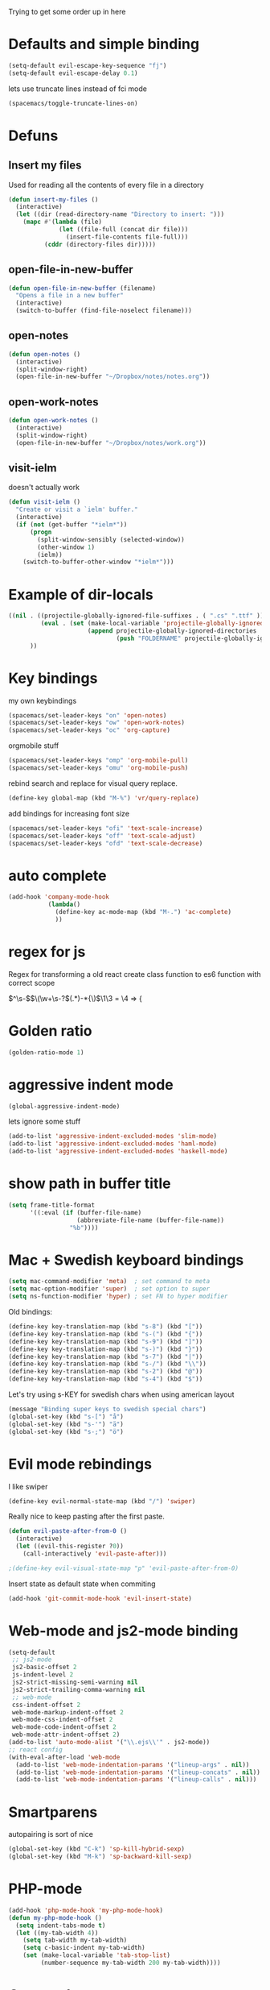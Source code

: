 #+PROPERTY: header-args    :results silent

Trying to get some order up in here
* Defaults and simple binding
  #+BEGIN_SRC emacs-lisp
  (setq-default evil-escape-key-sequence "fj")
  (setq-default evil-escape-delay 0.1)
  #+END_SRC
  lets use truncate lines instead of fci mode
  #+BEGIN_SRC emacs-lisp
  (spacemacs/toggle-truncate-lines-on)
  #+END_SRC

* Defuns 
** Insert my files
   Used for reading all the contents of every file in a directory
   #+BEGIN_SRC emacs-lisp 
  (defun insert-my-files ()
    (interactive)
    (let ((dir (read-directory-name "Directory to insert: ")))
      (mapc #'(lambda (file) 
                (let ((file-full (concat dir file)))
                  (insert-file-contents file-full)))
            (cddr (directory-files dir)))))
   #+END_SRC
   
** open-file-in-new-buffer
   #+BEGIN_SRC emacs-lisp
   (defun open-file-in-new-buffer (filename)
     "Opens a file in a new buffer"
     (interactive)
     (switch-to-buffer (find-file-noselect filename)))
   #+END_SRC

** open-notes
   #+BEGIN_SRC emacs-lisp
      (defun open-notes ()
        (interactive)
        (split-window-right)
        (open-file-in-new-buffer "~/Dropbox/notes/notes.org"))
   #+END_SRC

** open-work-notes
   #+BEGIN_SRC emacs-lisp
      (defun open-work-notes ()
        (interactive)
        (split-window-right)
        (open-file-in-new-buffer "~/Dropbox/notes/work.org"))
   #+END_SRC

** visit-ielm
   doesn't actually work
   #+BEGIN_SRC emacs-lisp
   (defun visit-ielm ()
     "Create or visit a `ielm' buffer."
     (interactive)
     (if (not (get-buffer "*ielm*"))
         (progn
           (split-window-sensibly (selected-window))
           (other-window 1)
           (ielm))
       (switch-to-buffer-other-window "*ielm*")))
   #+END_SRC
   

* Example of dir-locals
#+BEGIN_SRC emacs-lisp :tangle no
((nil . ((projectile-globally-ignored-file-suffixes . ( ".cs" ".ttf" ))
         (eval . (set (make-local-variable 'projectile-globally-ignored-directories)
                      (append projectile-globally-ignored-directories
                              (push "FOLDERNAME" projectile-globally-ignored-files)))))
      ))
#+END_SRC
   
* Key bindings
  my own keybindings
  #+BEGIN_SRC emacs-lisp
 (spacemacs/set-leader-keys "on" 'open-notes)
 (spacemacs/set-leader-keys "ow" 'open-work-notes)
 (spacemacs/set-leader-keys "oc" 'org-capture)
  #+END_SRC
  orgmobile stuff
  #+BEGIN_SRC emacs-lisp
 (spacemacs/set-leader-keys "omp" 'org-mobile-pull)
 (spacemacs/set-leader-keys "omu" 'org-mobile-push)
  #+END_SRC
  rebind search and replace for visual query replace.
  #+BEGIN_SRC emacs-lisp
  (define-key global-map (kbd "M-%") 'vr/query-replace)
  #+END_SRC
  
  add bindings for increasing font size
  #+BEGIN_SRC emacs-lisp
  (spacemacs/set-leader-keys "ofi" 'text-scale-increase)
  (spacemacs/set-leader-keys "off" 'text-scale-adjust)
  (spacemacs/set-leader-keys "ofd" 'text-scale-decrease)
  #+END_SRC

* auto complete
#+BEGIN_SRC emacs-lisp :tangle no
 (add-hook 'company-mode-hook
            (lambda()
              (define-key ac-mode-map (kbd "M-.") 'ac-complete)
              ))
#+END_SRC

* regex for js
  Regex for transforming a old react create class function to es6 function with correct scope

  \(^\s-\)\(\(\w+\s-?\)\((.*)\)\s-*{\)$\1\3 = \4 => {

* Golden ratio
  #+BEGIN_SRC emacs-lisp
  (golden-ratio-mode 1)
  #+END_SRC

* aggressive indent mode
  #+BEGIN_SRC emacs-lisp
(global-aggressive-indent-mode)
  #+END_SRC
  lets ignore some stuff
  #+BEGIN_SRC emacs-lisp
  (add-to-list 'aggressive-indent-excluded-modes 'slim-mode)
  (add-to-list 'aggressive-indent-excluded-modes 'haml-mode)
  (add-to-list 'aggressive-indent-excluded-modes 'haskell-mode)
  #+END_SRC

* show path in buffer title
  #+BEGIN_SRC emacs-lisp
(setq frame-title-format
      '((:eval (if (buffer-file-name)
                   (abbreviate-file-name (buffer-file-name))
                 "%b"))))
  #+END_SRC

* Mac + Swedish keyboard bindings
  #+BEGIN_SRC emacs-lisp
  (setq mac-command-modifier 'meta)  ; set command to meta
  (setq mac-option-modifier 'super)  ; set option to super
  (setq ns-function-modifier 'hyper) ; set FN to hyper modifier
  #+END_SRC
  
  Old bindings:
  #+BEGIN_SRC emacs-lisp :tangle no
  (define-key key-translation-map (kbd "s-8") (kbd "["))
  (define-key key-translation-map (kbd "s-(") (kbd "{"))
  (define-key key-translation-map (kbd "s-9") (kbd "]"))
  (define-key key-translation-map (kbd "s-)") (kbd "}"))
  (define-key key-translation-map (kbd "s-7") (kbd "|"))
  (define-key key-translation-map (kbd "s-/") (kbd "\\"))
  (define-key key-translation-map (kbd "s-2") (kbd "@"))
  (define-key key-translation-map (kbd "s-4") (kbd "$"))
  #+END_SRC

  Let's try using s-KEY for swedish chars when using american layout
  #+BEGIN_SRC emacs-lisp
  (message "Binding super keys to swedish special chars")
  (global-set-key (kbd "s-[") "å")
  (global-set-key (kbd "s-'") "ä")
  (global-set-key (kbd "s-;") "ö")
  #+END_SRC

* Evil mode rebindings
  I like swiper
  #+BEGIN_SRC emacs-lisp
  (define-key evil-normal-state-map (kbd "/") 'swiper)
  #+END_SRC

  Really nice to keep pasting after the first paste.
  #+BEGIN_SRC emacs-lisp :tangle no
  (defun evil-paste-after-from-0 ()
    (interactive)
    (let ((evil-this-register ?0))
      (call-interactively 'evil-paste-after)))

  ;(define-key evil-visual-state-map "p" 'evil-paste-after-from-0)
  #+END_SRC

  Insert state as default state when commiting

  #+BEGIN_SRC emacs-lisp
  (add-hook 'git-commit-mode-hook 'evil-insert-state) 
  #+END_SRC

* Web-mode and js2-mode binding
   #+BEGIN_SRC emacs-lisp
      (setq-default
       ;; js2-mode
       js2-basic-offset 2
       js-indent-level 2
       js2-strict-missing-semi-warning nil
       js2-strict-trailing-comma-warning nil
       ;; web-mode
       css-indent-offset 2
       web-mode-markup-indent-offset 2
       web-mode-css-indent-offset 2
       web-mode-code-indent-offset 2
       web-mode-attr-indent-offset 2)
      (add-to-list 'auto-mode-alist '("\\.ejs\\'" . js2-mode))
      ;; react config
      (with-eval-after-load 'web-mode
        (add-to-list 'web-mode-indentation-params '("lineup-args" . nil))
        (add-to-list 'web-mode-indentation-params '("lineup-concats" . nil))
        (add-to-list 'web-mode-indentation-params '("lineup-calls" . nil)))
   #+END_SRC

* Smartparens
   autopairing is sort of nice
   #+BEGIN_SRC emacs-lisp
      (global-set-key (kbd "C-k") 'sp-kill-hybrid-sexp)
      (global-set-key (kbd "M-k") 'sp-backward-kill-sexp)
   #+END_SRC

* PHP-mode
   #+BEGIN_SRC emacs-lisp
  (add-hook 'php-mode-hook 'my-php-mode-hook)
  (defun my-php-mode-hook ()
    (setq indent-tabs-mode t)
    (let ((my-tab-width 4))
      (setq tab-width my-tab-width)
      (setq c-basic-indent my-tab-width)
      (set (make-local-variable 'tab-stop-list)
           (number-sequence my-tab-width 200 my-tab-width))))
   #+END_SRC

* Org-mode
** org directory setting
   #+BEGIN_SRC emacs-lisp
   (setq org-directory "~/Dropbox/notes/")
   #+END_SRC
** org babel
    #+BEGIN_SRC emacs-lisp
    (with-eval-after-load 'org
      (org-babel-do-load-languages
       'org-babel-load-languages
       '((js         . t)
         (emacs-lisp . t)
         (python     . t)
         (lisp       . t)
         (clojure    . t)
         (dot        . t)
         (shell         . t))))
    #+END_SRC
** indent when newline
   
   Tried org indented, it messed up all my org files... But gonna try it a single file for now
   #+BEGIN_SRC emacs-lisp :tangle no
    (with-eval-after-load 'org
      (setq org-startup-indented t))
   #+END_SRC
   
   I just want a it to indent when pressing return... Anyway have to fix it later.
   
   So by looking into org.el, org-return-indent just calls org-return with the indent-option set to "t", should be able to just rebind the key
   #+BEGIN_SRC emacs-lisp
   (with-eval-after-load 'org
     (define-key org-mode-map (kbd "<return>") 'org-return-indent))
   #+END_SRC
   
** eval in repl with org mode
    #+BEGIN_SRC emacs-lisp :tangle no
    (use-package org-babel-eval-in-repl
     :after org
     :init (setq eir-jump-after-eval nil)
     :config
     (progn
       (define-key org-mode-map (kbd "C-<return>") 'ober-eval-in-repl)
       (define-key org-mode-map (kbd "M-<return>") 'ober-eval-block-in-repl)))
    #+END_SRC

** pretty source code blocks
    #+BEGIN_SRC emacs-lisp
    (with-eval-after-load 'org-ref
      (setq org-edit-src-content-indentation 0
          org-src-tab-acts-natively t
          org-src-fontify-natively t
          org-confirm-babel-evaluate nil
          org-support-shift-select 'always))
    #+END_SRC

** Use org-ref and bibtext stuff
   some defaults
    #+BEGIN_SRC emacs-lisp
    (with-eval-after-load 'org-ref
      (setq org-ref-bibliography-notes "~/Dropbox/notes/reading/index.org"
            org-ref-default-bibliography '("~/Dropbox/notes/reading/index.bib")
            org-ref-pdf-directory "~/Dropbox/notes/reading/lib/")
      (setq bibtex-completion-bibliography "~/Dropbox/notes/reading/index.bib"
            bibtex-completion-library-path "~/Dropbox/notes/reading/lib"
            bibtex-completion-notes-path "~/Dropbox/notes/reading/index.org"))

    #+END_SRC
    I wanna have auto downloads of pds...
    #+BEGIN_SRC emacs-lisp
    (with-eval-after-load 'org-ref
      (require 'doi-utils))
    #+END_SRC
    Nice with book support
    #+BEGIN_SRC emacs-lisp
    (with-eval-after-load 'org-ref
      (require 'org-ref-isbn))
    #+END_SRC
    Sweet with url drag and drop
    #+BEGIN_SRC emacs-lisp
    (with-eval-after-load 'org-ref
      (require 'org-ref-url-utils))
    #+END_SRC
    


** fontify whole line
   Fontify the whole line for headings (with a background color).
   wut? no idea
   #+BEGIN_SRC emacs-lisp
   (with-eval-after-load 'org-ref
     (setq org-fontify-whole-heading-line t))
   #+END_SRC

** add todo files to org agenda
   Should work when not using a remote todo file. This adds my projectile todo files to the agenda
  
   this is not working atm
   #+BEGIN_SRC emacs-lisp :tangle no
   (with-eval-after-load 'org
     (require 'org-projectile)
     ;;(push (org-projectile:todo-files) org-agenda-files)
     (setq org-agenda-files (append org-agenda-files (org-projectile:todo-files))))
   #+END_SRC

   #+BEGIN_SRC emacs-lisp
   (with-eval-after-load 'org-agenda
     (use-package org-projectile
       ;; :bind (("C-c n p" . org-projectile-project-todo-completing-read))
       :config
       (progn
         (setq org-projectile-projects-file
               "~/Dropbox/notes/projects.org")
         (setq org-agenda-files (append org-agenda-files (org-projectile-todo-files)))
         (push (org-projectile-project-todo-entry) org-capture-templates))
       :ensure t))
   #+END_SRC

** org capture templates
   #+BEGIN_SRC emacs-lisp
         (setq org-capture-templates
               '(("n" "Note" entry (file+headline "~/Dropbox/notes/notes.org" "Notes")
                  "* %?\n%T" :prepend t)
                 ("k" "Keybindings" entry (file "~/Dropbox/notes/keybindings.org")
                  "* ~%^{prompt}~ => %^{prompt}\t:keybinding:%^g\n  %t\n  %?" :prepend t :empty-lines 0)
                 ("w" "Work Note" entry (file+headline "~/Dropbox/notes/work.org" "unsorted")
                  "* %?\n%T" :prepend t)
                 ("l" "Link" entry (file+headline "~/Dropbox/notes/stuff.org" "Links")
                  "* %? %^L %^g \n%T" :prepend t)
                 ("b" "Blog idea" entry (file+headline "~/Dropbox/notes/stuff.org" "Blog Topics")
                  "* %?\n%T" :prepend t)
                 ("c" "Culture" entry (file+headline "~/Dropbox/notes/stuff.org" "Culture")
                  "* %? %^L %^g \n%T" :prepend t)
                 ("t" "To Do Item" entry (file+headline "~/Dropbox/notes/TODOs.org" "Todos")
                  "* TODO %?\n%T" :prepend t)
                 ("j" "Journal" entry (file+datetree "~/Dropbox/notes/journal.org")
                  "* %?\nEntered on %U\n  %i\n")
                 ("d" "Dump Code Snippet" entry
                  (file "~/Dropbox/notes/snippets.org")
                  ;; Prompt for tag and language
                  "* %?\t%^g\n#+BEGIN_SRC %^{language}\n\n#+END_SRC")
                 ("s" "Smart Code Snippet" entry (file "~/Dropbox/notes/snippets.org")
                  "* %?\n%(my/org-capture-code-snippet \"%F\")" :empty-lines 1)))
   #+END_SRC

   make smarter snippet into: ~"* %?\t%^g\n%(my/org-capture-code-snippet \"%F\")"~ for tag prompt

   "smarter" code snippets
   stolen from: https://www.reddit.com/r/emacs/comments/8fg34h/capture_code_snippet_using_org_capture_template/dy83k1h/
   #+BEGIN_SRC emacs-lisp
   (defun my/org-capture-get-src-block-string (major-mode)
     "Given a major mode symbol, return the associated org-src block
       string that will enable syntax highlighting for that language

       E.g. tuareg-mode will return 'ocaml', python-mode 'python', etc..."
     (let ((mm (intern (replace-regexp-in-string "-mode" "" (format "%s" major-mode)))))
       (or (car (rassoc mm org-src-lang-modes)) (format "%s" mm))))

   (defun my/org-capture-code-snippet (f)
     (with-current-buffer (find-buffer-visiting f)
       (let ((code-snippet (buffer-substring-no-properties (mark) (point)))
             (func-name (which-function))
             (file-name (buffer-file-name))
             (line-number (line-number-at-pos (region-beginning)))
             (org-src-mode (my/org-capture-get-src-block-string major-mode)))
         (format
          "file:%s::%s
   In ~%s~:
   ,#+BEGIN_SRC %s
   %s
   ,#+END_SRC"
          file-name
          line-number
          func-name
          org-src-mode
          code-snippet))))

   #+END_SRC

   
** insert mode when capturing
  #+BEGIN_SRC emacs-lisp
  (with-eval-after-load 'org
    (add-hook 'org-capture-mode-hook 'evil-insert-state))
  #+END_SRC
** orgmobile
   now for the good stuff
   #+BEGIN_SRC emacs-lisp
   (setq org-mobile-inbox-for-pull "~/Dropbox/notes/flagged.org")
   (setq org-mobile-directory "~/Dropbox/Apps/MobileOrg")
   #+END_SRC
   which files do I want to sync?
   #+BEGIN_SRC emacs-lisp
        (setq org-mobile-files (list "~/Dropbox/notes/journal.org" 
                                     "~/Dropbox/notes/stuff.org"
                                     "~/Dropbox/notes/TODOs.org"))
   #+END_SRC
** setup org agenda files
   #+BEGIN_SRC emacs-lisp
   (with-eval-after-load 'org
     (setq org-agenda-files (append org-agenda-files (list "~/Dropbox/notes/TODOs.org"
                                                           "~/Dropbox/notes/stuff.org"
                                                           "~/Dropbox/notes/journal.org"
                                                           "~/Dropbox/notes/reading/index.org"
                                                           "~/Dropbox/notes/work.org"
                                                           "~/Dropbox/notes/keybindings.org"
                                                           "~/Dropbox/notes/snippets.org"
                                                           "~/Dropbox/notes/notes.org"))))
   #+END_SRC

** set up places for refile
   #+BEGIN_SRC emacs-lisp
   (with-eval-after-load 'org
     (setq org-refile-targets '((org-agenda-files :maxlevel . 3))))
   #+END_SRC
   
** org agenda custom commands
  #+BEGIN_SRC emacs-lisp
  (with-eval-after-load 'org
    (setq org-agenda-custom-commands
          '(("k" "Keybindings view"
             ((tags "keybinding"
                    (
                     (org-agenda-overriding-header "Keybindings:")
                     (org-agenda-prefix-format "")
                     )
                    )))
            ("a" "Agenda and all TODOs"
             ((agenda "")
              (alltodo "")))

            ("p" "Project TODOs"
             ((todo ""
                       (
                        (org-agenda-files '("~/Dropbox/notes//projects.org"))
                        (org-tags-match-list-sublevels 'indented)
                        (org-todos-match-list-sublevels 'indented)
                        (org-agenda-prefix-format "%c: %l")
                        ;;(org-columns t)
                        ;;(ps-number-of-columns 2)
                        ;;(org-agenda-compact-blocks t)
                        ;;(ps-landscape-mode t)
                        )
                        )))

             ;; TODO
             ("n" "Notes"
              ((agenda "")
               (alltodo ""))
              (org-tags-match-list-sublevels t))

             )))
  #+END_SRC

* All the icons
  spaceline support
  #+BEGIN_SRC emacs-lisp :tangle no
  (use-package spaceline-all-the-icons 
    :after spaceline
    :config (spaceline-all-the-icons-theme))
  #+END_SRC
  
* clojure
  #+BEGIN_SRC emacs-lisp
  (evil-set-initial-state 'cider-browse-spec-mode 'insert)
  (evil-set-initial-state 'cider-browse-spec-view-mode 'insert)
  (evil-set-initial-state 'cider-browse-spec-example-mode 'insert)
  (evil-set-initial-state 'cider-macroexpansion-mode 'insert)
  #+END_SRC

it's not sending the right sexp to the repl... this makes it work as it should
#+BEGIN_SRC emacs-lisp
(defun blasut/fix-last-sexp-point-when-using-evil (orig-fun &rest args)
  "In normal-state or motion-state, last sexp ends at point."
  (if (or (evil-normal-state-p) (evil-motion-state-p))
      (save-excursion
        (unless (or (eobp) (eolp)) (forward-char))
        (apply orig-fun args))
    (apply orig-fun args)))
#+END_SRC

using the newer advice system
#+BEGIN_SRC emacs-lisp
(advice-add 'cider-last-sexp :around #'blasut/fix-last-sexp-point-when-using-evil)
#+END_SRC

REPLs are the new black
#+BEGIN_SRC emacs-lisp
(add-to-list 'auto-mode-alist '("\\.clj.repl\\'" . clojure-mode))
#+END_SRC

pretty print by default
#+BEGIN_SRC emacs-lisp
(setq cider-repl-use-pretty-printing t)
#+END_SRC

while debugging, save a let with the current locals
#+BEGIN_SRC emacs-lisp
(defun cider-debug-create-local-let (start end)
  (interactive "r")
  (if cider--debug-mode-response
      (nrepl-dbind-response cider--debug-mode-response (locals)
        (let* ((code (buffer-substring-no-properties start end))
               (bindings (apply #'append locals))
               (formatted-bindings (mapconcat 'identity bindings " ")))
          (kill-new (format "(let [%s]\n %s)" formatted-bindings code))
          (message "copied let form to kill ring")))
    (message "No debugging information found.")))
#+END_SRC

** inf clojure mode
   setting:
   #+BEGIN_SRC emacs-lisp
   (defcustom clojure-inf-repl-command "clj"
     "Command to use for inferior lisp repl with clojure")
   #+END_SRC
   and the command:
   #+BEGIN_SRC emacs-lisp
   (defun clojure-inf-repl ()
    "Start inf repl"
    (interactive)
    (run-lisp clojure-inf-repl-command))
   #+END_SRC
   
* lisp mode
  lisp mode is for all lisps that are NOT emacs-lisp. Not sure if this doesn't work well with cider
#+BEGIN_SRC emacs-lisp
(add-hook 'lisp-mode-hook 'prettify-symbols-mode)
#+END_SRC

want it to work for slime aswell
#+BEGIN_SRC emacs-lisp
(advice-add 'slime-eval-last-expression-in-repl :around #'blasut/fix-last-sexp-point-when-using-evil)
#+END_SRC

and I don't want slime eval to change my current buffer...
#+BEGIN_SRC emacs-lisp
(defun blasut/slime-eval-last-expression-in-repl (args)
  (interactive "p")
  (let ((script-buffer (current-buffer))
        (res (slime-eval-last-expression-in-repl args)))
    (pop-to-buffer script-buffer t)
    res))

(defun blasut/slime-eval-last-expression-in-repl-focus (args)
  (interactive "p")
  (slime-eval-last-expression-in-repl args)
  (evil-insert-mode))
#+END_SRC
hook it up
#+BEGIN_SRC emacs-lisp
(spacemacs/set-leader-keys-for-major-mode 'lisp-mode "se" 'blasut/slime-eval-last-expression-in-repl)
(spacemacs/set-leader-keys-for-major-mode 'lisp-mode "sE" 'blasut/slime-eval-last-expression-in-repl-focus)
#+END_SRC

* elisp
this should probably not be here, maybe in the spacemacs layer?
anyway check out: https://github.com/syl20bnr/spacemacs/pull/4647/files

might be a good start to "fix" the elisp layer
  #+BEGIN_SRC emacs-lisp
    (defun blasut/my-edebug ()
      (progn
          (evilified-state-evilify-map edebug-mode-map
            :eval-after-load edebug
            :bindings
            ;; normal by spacemacs
            "a" 'edebug-stop
            "s" 'edebug-step-mode
            "S" 'edebug-next-mode

            ;; the rest default bindings... fixed for spacemacs
            "B" 'edebug-next-breakpoint
            "C" 'edebug-Continue-fast-mode
            "E" 'edebug-visit-eval-list
            "G" 'edebug-Go-nonstop-mode
            "I" 'edebug-instrument-callee
            "P" 'edebug-view-outside
            "Q" 'edebug-top-level-nonstop
            ;; "S" 'edebug-stop
            "T" 'edebug-Trace-fast-mode
            "W" 'edebug-toggle-save-windows
            "X" 'edebug-set-global-break-condition
            "b" 'edebug-set-breakpoint
            "c" 'edebug-continue-mode
            "d" 'edebug-backtrace
            "e" 'edebug-eval-expression
            "f" 'edebug-forward-sexp
            "g" 'edebug-go-mode
            "h" 'edebug-goto-here
            "i" 'edebug-step-in
            "n" 'edebug-next-mode
            "o" 'edebug-step-out
            "p" 'edebug-bounce-point
            "q" 'top-level
            "r" 'edebug-previous-result
            "t" 'edebug-trace-mode
            "u" 'edebug-unset-breakpoint
            "v" 'edebug-view-outside
            "w" 'edebug-where
            "x" 'edebug-set-conditional-breakpoint
            )
      


          (evilified-state-evilify-map edebug-eval-mode-map
            :eval-after-load edebug
            :bindings
            "a" 'edebug-stop
            "s" 'edebug-step-mode
            "S" 'edebug-next-mode

            ;; the rest default bindings... fixed for spacemacs
            "B" 'edebug-next-breakpoint
            "C" 'edebug-Continue-fast-mode
            "E" 'edebug-visit-eval-list
            "G" 'edebug-Go-nonstop-mode
            "I" 'edebug-instrument-callee
            "P" 'edebug-view-outside
            "Q" 'edebug-top-level-nonstop
            ;; "S" 'edebug-stop
            "T" 'edebug-Trace-fast-mode
            "W" 'edebug-toggle-save-windows
            "X" 'edebug-set-global-break-condition
            "b" 'edebug-set-breakpoint
            "c" 'edebug-continue-mode
            "d" 'edebug-backtrace
            "e" 'edebug-eval-expression
            "f" 'edebug-forward-sexp
            "g" 'edebug-go-mode
            "h" 'edebug-goto-here
            "i" 'edebug-step-in
            "n" 'edebug-next-mode
            "o" 'edebug-step-out
            "p" 'edebug-bounce-point
            "q" 'top-level
            "r" 'edebug-previous-result
            "t" 'edebug-trace-mode
            "u" 'edebug-unset-breakpoint
            "v" 'edebug-view-outside
            "w" 'edebug-where
            "x" 'edebug-set-conditional-breakpoint)))
#+END_SRC

#+BEGIN_SRC emacs-lisp
(blasut/my-edebug)
#+END_SRC

* ivy
  use ivy-rich, it's nice for switching buffers
  #+BEGIN_SRC emacs-lisp :tangle no
(require 'ivy-rich)
(ivy-set-display-transformer 'ivy-switch-buffer 'ivy-rich-switch-buffer-transformer)
(setq ivy-rich-abbreviate-paths t)
  #+END_SRC
  todo: maybe use use-package?

* which function mode
  the default is ??? but n/a is nicer I think
  #+BEGIN_SRC emacs-lisp
  (which-function-mode)
  (setq which-func-unknown "n/a")
  #+END_SRC

* flycheck mode
  hopefully make flycheck faster, only check when saving file
  #+BEGIN_SRC emacs-lisp
(setq flycheck-check-syntax-automatically '(save mode-enable))
  #+END_SRC
  the default value was '(save idle-change new-line mode-enabled)
* Ruby mode
  Include cap files as ruby files
  #+BEGIN_SRC emacs-lisp
  (add-to-list 'auto-mode-alist '("\\.cap\\'" . ruby-mode))
  #+END_SRC
  
* when .enving
  #+BEGIN_SRC emacs-lisp
(add-to-list 'auto-mode-alist '("\\.env\\'" . sh-mode))
  #+END_SRC
  
  
* elixir mode

  I should add the source code...
  #+BEGIN_SRC emacs-lisp
   ; (setq alchemist-goto-erlang-source-dir "/path/to/erlang/source/") 
    (setq alchemist-goto-elixir-source-dir "~/code/elixir/")
  #+END_SRC

  add support for jumping back from erlang mode
  #+BEGIN_SRC emacs-lisp :tangle no
  (defun custom-erlang-mode-hook ()
    (define-key erlang-mode-map (kbd "M-,") 'alchemist-goto-jump-back))

  (add-hook 'erlang-mode-hook 'custom-erlang-mode-hook)
  #+END_SRC

* dired
  add collapsed mode
  #+BEGIN_SRC emacs-lisp
  (use-package dired-collapse
    :config
    (progn
      (add-hook 'dired-mode-hook #'dired-collapse-mode)))
  #+END_SRC
  
  add subtree mode
  #+BEGIN_SRC emacs-lisp :tangle no
  (use-package dired-subtree
    :config
    (progn
      (bind-keys :map dired-mode-map
                 ("i" . dired-subtree-insert)
                 (";" . dired-subtree-remove)
                 ("C-;" . dired-subtree-remove))
      (add-hook 'dired-mode-hook #'dired-subtree-mode)))
  #+END_SRC
